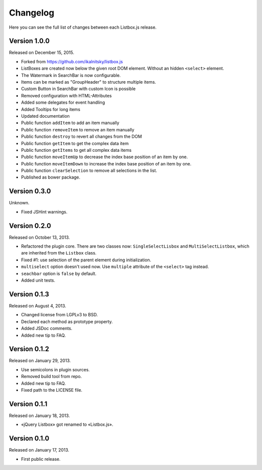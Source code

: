Changelog
=========

Here you can see the full list of changes between each Listbox.js release.

Version 1.0.0
`````````````

Released on December 15, 2015.

- Forked from https://github.com/ikalnitsky/listbox.js
- ListBoxes are created now below the given root DOM element. Without an hidden ``<select>`` element.
- The Watermark in SearchBar is now configurable.
- Items can be marked as "GroupHeader" to structure multiple items.
- Custom Button in SearchBar with custom Icon is possible
- Removed configuration with HTML-Attributes
- Added some delegates for event handling
- Added Tooltips for long items
- Updated documentation
- Public function ``addItem`` to add an item manually
- Public function ``removeItem`` to remove an item manually
- Public function ``destroy`` to revert all changes from the DOM
- Public function ``getItem`` to get the complex data item
- Public function ``getItems`` to get all complex data items
- Public function ``moveItemUp`` to decrease the index base position of an item by one.
- Public function ``moveItemDown`` to increase the index base position of an item by one.
- Public function ``clearSelection`` to remove all selections in the list.
- Published as bower package.


Version 0.3.0
`````````````

Unknown.

- Fixed JSHint warnings.


Version 0.2.0
`````````````

Released on October 13, 2013.

- Refactored the plugin core. There are two classes now: ``SingleSelectLisbox``
  and ``MultiSelectListbox``, which are inherited from the ``Listbox`` class.
- Fixed #1: use selection of the parent element during initialization.
- ``multiselect`` option doesn't used now.  Use ``multiple`` attribute of
  the ``<select>`` tag instead.
- ``seachbar`` option is ``false`` by default.
- Added unit tests.


Version 0.1.3
`````````````

Released on August 4, 2013.

- Changed license from LGPLv3 to BSD.
- Declared each method as prototype property.
- Added JSDoc comments.
- Added new tip to FAQ.


Version 0.1.2
`````````````

Released on January 29, 2013.

- Use semicolons in plugin sources.
- Removed build tool from repo.
- Added new tip to FAQ.
- Fixed path to the LICENSE file.


Version 0.1.1
`````````````

Released on January 18, 2013.

- «jQuery Listbox» got renamed to «Listbox.js».


Version 0.1.0
`````````````

Released on January 17, 2013.

- First public release.
